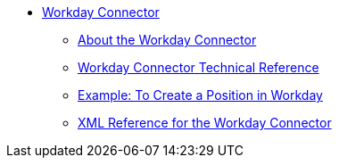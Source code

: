 // Workday Connector TOC Include for _toc.adoc
// TODO TEST AND FIX AS NEEDED *** link:/connectors/workday-to-add-fund-to-service[Example: To Add a Fund to the Financial Management Service]
** link:/connectors/workday-connector[Workday Connector]
*** link:/connectors/workday-about[About the Workday Connector]
*** link:/connectors/workday-reference[Workday Connector Technical Reference]
*** link:/connectors/workday-to-create-position[Example: To Create a Position in Workday]
*** link:/connectors/workday-xml-ref[XML Reference for the Workday Connector]

